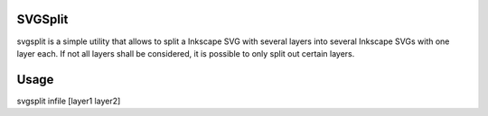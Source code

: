 SVGSplit
========

svgsplit is a simple utility that allows to split a Inkscape SVG with several layers into several Inkscape SVGs with one layer each.
If not all layers shall be considered, it is possible to only split out certain layers.

Usage
=====

svgsplit infile [layer1 layer2]
